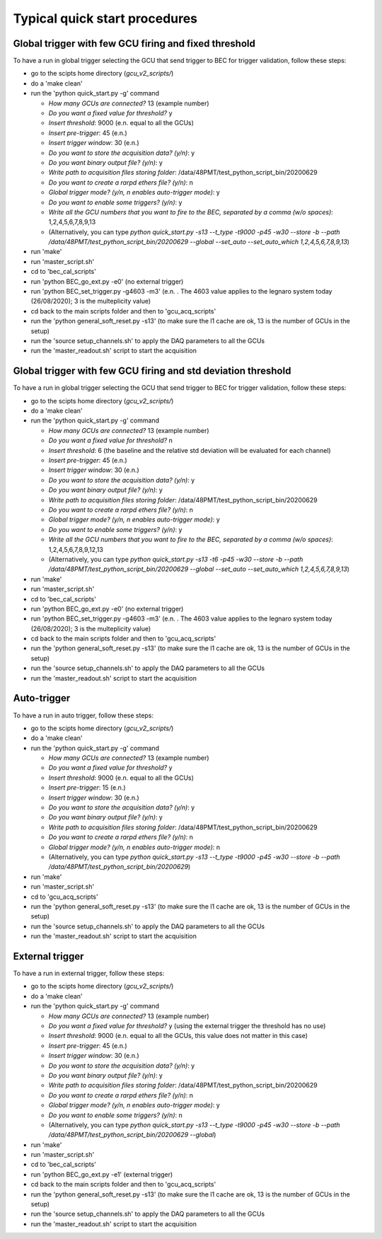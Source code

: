 ******************************
Typical quick start procedures
******************************

Global trigger with few GCU firing and fixed threshold
######################################################

To have a run in global trigger selecting the GCU that send trigger to BEC for trigger validation, follow these steps:

* go to the scipts home directory (*gcu_v2_scripts/*)

* do a 'make clean'

* run the 'python quick_start.py -g' command

  * *How many GCUs are connected?* 13 (example number)

  * *Do you want a fixed value for threshold?* y

  * *Insert threshold*: 9000 (e.n. equal to all the GCUs)

  * *Insert pre-trigger*: 45 (e.n.)

  * *Insert trigger window*: 30 (e.n.)

  * *Do you want to store the acquisition data? (y/n)*: y

  * *Do you want binary output file? (y/n)*: y

  * *Write path to acquisition files storing folder*: /data/48PMT/test_python_script_bin/20200629

  * *Do you want to create a rarpd ethers file? (y/n)*: n

  * *Global trigger mode? (y/n, n enables auto-trigger mode)*: y

  * *Do you want to enable some triggers? (y/n)*: y

  * *Write all the GCU numbers that you want to fire to the BEC, separated by a comma (w/o spaces)*: 1,2,4,5,6,7,8,9,13

  * (Alternatively, you can type *python quick_start.py -s13 --t_type -t9000 -p45 -w30 --store -b --path /data/48PMT/test_python_script_bin/20200629 --global --set_auto --set_auto_which 1,2,4,5,6,7,8,9,13*)

* run 'make'

* run 'master_script.sh'

* cd to 'bec_cal_scripts'

* run 'python BEC_go_ext.py -e0' (no external trigger)

* run 'python BEC_set_trigger.py -g4603 -m3' (e.n. . The 4603 value applies to the legnaro system today (26/08/2020); 3 is the multeplicity value)

* cd back to the main scripts folder and then to 'gcu_acq_scripts'

* run the 'python general_soft_reset.py -s13' (to make sure the l1 cache are ok, 13 is the number of GCUs in the setup)

* run the 'source setup_channels.sh' to apply the DAQ parameters to all the GCUs

* run the 'master_readout.sh' script to start the acquisition
  
Global trigger with few GCU firing and std deviation threshold
##############################################################

To have a run in global trigger selecting the GCU that send trigger to BEC for trigger validation, follow these steps:

* go to the scipts home directory (*gcu_v2_scripts/*)

* do a 'make clean'

* run the 'python quick_start.py -g' command

  * *How many GCUs are connected?* 13 (example number)

  * *Do you want a fixed value for threshold?* n

  * *Insert threshold*: 6 (the baseline and the relative std deviation will be evaluated for each channel)

  * *Insert pre-trigger*: 45 (e.n.)

  * *Insert trigger window*: 30 (e.n.)

  * *Do you want to store the acquisition data? (y/n)*: y

  * *Do you want binary output file? (y/n)*: y

  * *Write path to acquisition files storing folder*: /data/48PMT/test_python_script_bin/20200629

  * *Do you want to create a rarpd ethers file? (y/n)*: n

  * *Global trigger mode? (y/n, n enables auto-trigger mode)*: y

  * *Do you want to enable some triggers? (y/n)*: y

  * *Write all the GCU numbers that you want to fire to the BEC, separated by a comma (w/o spaces)*: 1,2,4,5,6,7,8,9,12,13

  * (Alternatively, you can type *python quick_start.py -s13 -t6 -p45 -w30 --store -b --path /data/48PMT/test_python_script_bin/20200629 --global --set_auto --set_auto_which 1,2,4,5,6,7,8,9,13*)

* run 'make'

* run 'master_script.sh'

* cd to 'bec_cal_scripts'

* run 'python BEC_go_ext.py -e0' (no external trigger)

* run 'python BEC_set_trigger.py -g4603 -m3' (e.n. . The 4603 value applies to the legnaro system today (26/08/2020); 3 is the multeplicity value)

* cd back to the main scripts folder and then to 'gcu_acq_scripts'

* run the 'python general_soft_reset.py -s13' (to make sure the l1 cache are ok, 13 is the number of GCUs in the setup)

* run the 'source setup_channels.sh' to apply the DAQ parameters to all the GCUs

* run the 'master_readout.sh' script to start the acquisition

Auto-trigger
############

To have a run in auto trigger, follow these steps:

* go to the scipts home directory (*gcu_v2_scripts/*)

* do a 'make clean'

* run the 'python quick_start.py -g' command

  * *How many GCUs are connected?* 13 (example number)
    
  * *Do you want a fixed value for threshold?* y

  * *Insert threshold*: 9000 (e.n. equal to all the GCUs)

  * *Insert pre-trigger*: 15 (e.n.)

  * *Insert trigger window*: 30 (e.n.)

  * *Do you want to store the acquisition data? (y/n)*: y

  * *Do you want binary output file? (y/n)*: y

  * *Write path to acquisition files storing folder*: /data/48PMT/test_python_script_bin/20200629

  * *Do you want to create a rarpd ethers file? (y/n)*: n

  * *Global trigger mode? (y/n, n enables auto-trigger mode)*: n

  * (Alternatively, you can type *python quick_start.py -s13 --t_type -t9000 -p45 -w30 --store -b --path /data/48PMT/test_python_script_bin/20200629*)

* run 'make'

* run 'master_script.sh'

* cd to 'gcu_acq_scripts'

* run the 'python general_soft_reset.py -s13' (to make sure the l1 cache are ok, 13 is the number of GCUs in the setup)

* run the 'source setup_channels.sh' to apply the DAQ parameters to all the GCUs

* run the 'master_readout.sh' script to start the acquisition

External trigger
################

To have a run in external trigger, follow these steps:

* go to the scipts home directory (*gcu_v2_scripts/*)

* do a 'make clean'

* run the 'python quick_start.py -g' command

  * *How many GCUs are connected?* 13 (example number)

  * *Do you want a fixed value for threshold?* y (using the external trigger the threshold has no use)

  * *Insert threshold*: 9000 (e.n. equal to all the GCUs, this value does not matter in this case)

  * *Insert pre-trigger*: 45 (e.n.)

  * *Insert trigger window*: 30 (e.n.)

  * *Do you want to store the acquisition data? (y/n)*: y

  * *Do you want binary output file? (y/n)*: y

  * *Write path to acquisition files storing folder*: /data/48PMT/test_python_script_bin/20200629

  * *Do you want to create a rarpd ethers file? (y/n)*: n

  * *Global trigger mode? (y/n, n enables auto-trigger mode)*: y

  * *Do you want to enable some triggers? (y/n)*: n

  * (Alternatively, you can type *python quick_start.py -s13 --t_type -t9000 -p45 -w30 --store -b --path /data/48PMT/test_python_script_bin/20200629 --global*)

* run 'make'

* run 'master_script.sh'

* cd to 'bec_cal_scripts'

* run 'python BEC_go_ext.py -e1' (external trigger)

* cd back to the main scripts folder and then to 'gcu_acq_scripts'

* run the 'python general_soft_reset.py -s13' (to make sure the l1 cache are ok, 13 is the number of GCUs in the setup)

* run the 'source setup_channels.sh' to apply the DAQ parameters to all the GCUs

* run the 'master_readout.sh' script to start the acquisition
